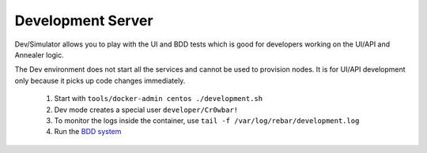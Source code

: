 Development Server
==================

Dev/Simulator allows you to play with the UI and BDD tests which is
good for developers working on the UI/API and Annealer logic.

The Dev environment does not start all the services and cannot be used to provision nodes.  It is for UI/API development only because it picks up code changes immediately.

   1. Start with ``tools/docker-admin centos ./development.sh``
   #. Dev mode creates a special user ``developer/Cr0wbar!``
   #. To monitor the logs inside the container, use
      ``tail -f /var/log/rebar/development.log``
   #. Run the `BDD system <development/testing-bdd>`_
